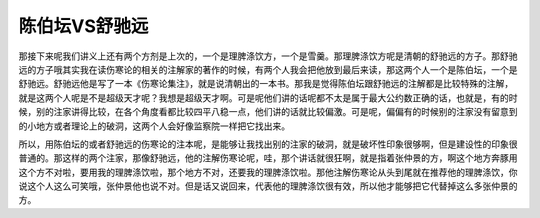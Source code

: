 陈伯坛VS舒驰远
===================

那接下来呢我们讲义上还有两个方剂是上次的，一个是理脾涤饮方，一个是雪羹。那理脾涤饮方呢是清朝的舒驰远的方子。那舒驰远的方子哦其实我在读伤寒论的相关的注解家的著作的时候，有两个人我会把他放到最后来读，那这两个人一个是陈伯坛，一个是舒驰远。舒驰远他是写了一本《伤寒论集注》，就是说清朝出的一本书。那我是觉得陈伯坛跟舒驰远的注解都是比较特殊的注解，就是这两个人呢是不是超级天才呢？我想是超级天才啊。可是呢他们讲的话呢都不太是属于最大公约数正确的话，也就是，有的时候，别的注家讲得比较，在各个角度看都比较四平八稳一点，他们讲的话就比较偏激。可是呢，偏偏有的时候别的注家没有留意到的小地方或者理论上的破洞，这两个人会好像监察院一样把它找出来。

所以，用陈伯坛的或者舒驰远的伤寒论的注本呢，是能够让我找出别的注家的破洞，就是破坏性印象很够啊，但是建设性的印象很普通的。那这样的两个注家，那像舒驰远，他的注解伤寒论呢，哇，那个讲话就很狂啊，就是指着张仲景的方，啊这个地方奔豚用这个方不对啦，要用我的理脾涤饮啦，那个地方不对，还要我的理脾涤饮啦。那他注解伤寒论从头到尾就在推荐他的理脾涤饮，你说这个人这么可笑哦，张仲景他也说不对。但是话又说回来，代表他的理脾涤饮很有效，所以他才能够把它代替掉这么多张仲景的方。
